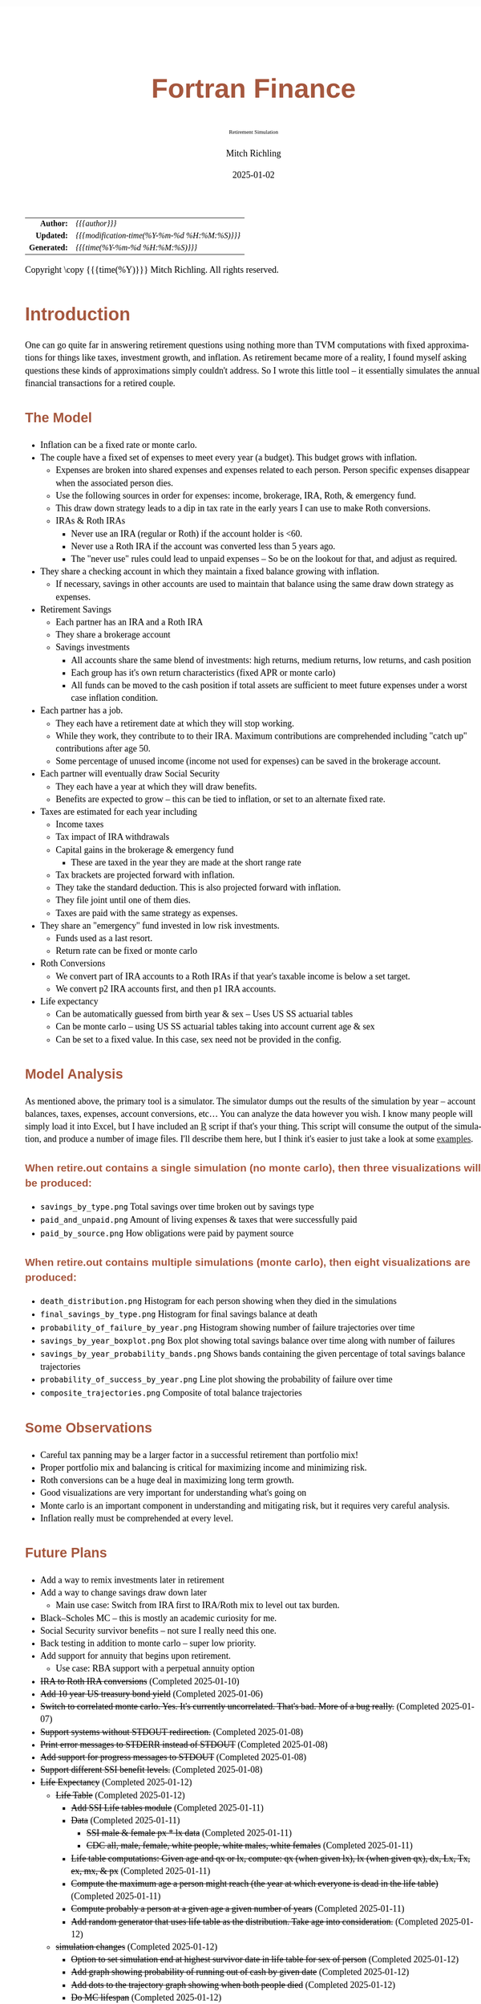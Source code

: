 # -*- Mode:Org; Coding:utf-8; fill-column:158 -*-
# ######################################################################################################################################################.H.S.##
# FILE:        index.org
#+TITLE:       Fortran Finance
#+SUBTITLE:    Retirement Simulation
#+AUTHOR:      Mitch Richling
#+EMAIL:       http://www.mitchr.me/
#+DATE:        2025-01-02
#+DESCRIPTION: Documentation for monte carlo examples in the Fortran Finance repository.
#+KEYWORDS:    finance fortran monte carlo inflation cashflow time value of money tvm percentages taxes stock market
#+LANGUAGE:    en
#+OPTIONS:     num:t toc:nil \n:nil @:t ::t |:t ^:nil -:t f:t *:t <:t skip:nil d:nil todo:t pri:nil H:5 p:t author:t html-scripts:nil 
#+SEQ_TODO:    TODO:NEW(t)                         TODO:WORK(w)    TODO:HOLD(h)    | TODO:FUTURE(f)   TODO:DONE(d)    TODO:CANCELED(c)
#+PROPERTY: header-args :eval never-export
#+HTML_HEAD: <style>body { width: 95%; margin: 2% auto; font-size: 18px; line-height: 1.4em; font-family: Georgia, serif; color: black; background-color: white; }</style>
# Change max-width to get wider output -- also note #content style below
#+HTML_HEAD: <style>body { min-width: 500px; max-width: 1024px; }</style>
#+HTML_HEAD: <style>h1,h2,h3,h4,h5,h6 { color: #A5573E; line-height: 1em; font-family: Helvetica, sans-serif; }</style>
#+HTML_HEAD: <style>h1,h2,h3 { line-height: 1.4em; }</style>
#+HTML_HEAD: <style>h1.title { font-size: 3em; }</style>
#+HTML_HEAD: <style>.subtitle { font-size: 0.6em; }</style>
#+HTML_HEAD: <style>h4,h5,h6 { font-size: 1em; }</style>
#+HTML_HEAD: <style>.org-src-container { border: 1px solid #ccc; box-shadow: 3px 3px 3px #eee; font-family: Lucida Console, monospace; font-size: 80%; margin: 0px; padding: 0px 0px; position: relative; }</style>
#+HTML_HEAD: <style>.org-src-container>pre { line-height: 1.2em; padding-top: 1.5em; margin: 0.5em; background-color: #404040; color: white; overflow: auto; }</style>
#+HTML_HEAD: <style>.org-src-container>pre:before { display: block; position: absolute; background-color: #b3b3b3; top: 0; right: 0; padding: 0 0.2em 0 0.4em; border-bottom-left-radius: 8px; border: 0; color: white; font-size: 100%; font-family: Helvetica, sans-serif;}</style>
#+HTML_HEAD: <style>pre.example { white-space: pre-wrap; white-space: -moz-pre-wrap; white-space: -o-pre-wrap; font-family: Lucida Console, monospace; font-size: 80%; background: #404040; color: white; display: block; padding: 0em; border: 2px solid black; }</style>
#+HTML_HEAD: <style>blockquote { margin-bottom: 0.5em; padding: 0.5em; background-color: #FFF8DC; border-left: 2px solid #A5573E; border-left-color: rgb(255, 228, 102); display: block; margin-block-start: 1em; margin-block-end: 1em; margin-inline-start: 5em; margin-inline-end: 5em; } </style>
# Change the following to get wider output -- also note body style above
#+HTML_HEAD: <style>#content { max-width: 60em; }</style>
#+HTML_LINK_HOME: https://github.com/richmit/FortranFinance
#+HTML_LINK_UP: https://richmit.github.io/FortranFinance/index.html
# ######################################################################################################################################################.H.E.##

#+ATTR_HTML: :border 2 solid #ccc :frame hsides :align center
|          <r> | <l>                                          |
|    *Author:* | /{{{author}}}/                               |
|   *Updated:* | /{{{modification-time(%Y-%m-%d %H:%M:%S)}}}/ |
| *Generated:* | /{{{time(%Y-%m-%d %H:%M:%S)}}}/              |
#+ATTR_HTML: :align center
Copyright \copy {{{time(%Y)}}} Mitch Richling. All rights reserved.

#+TOC: headlines 5

* Introduction
:PROPERTIES:
:CUSTOM_ID: intro
:END:

One can go quite far in answering retirement questions using nothing more than TVM computations with fixed approximations for things like taxes, investment
growth, and inflation.  As retirement became more of a reality, I found myself asking questions these kinds of approximations simply couldn't address.  So I
wrote this little tool -- it essentially simulates the annual financial transactions for a retired couple.

** The Model
:PROPERTIES:
:CUSTOM_ID: model
:END:

  - Inflation can be a fixed rate or monte carlo. 
  - The couple have a fixed set of expenses to meet every year (a budget).  This budget grows with inflation.  
    - Expenses are broken into shared expenses and expenses related to each person.  Person specific expenses disappear when the associated person dies.
    - Use the following sources in order for expenses: income, brokerage, IRA, Roth, & emergency fund.
    - This draw down strategy leads to a dip in tax rate in the early years I can use to make Roth conversions.  
    - IRAs & Roth IRAs
      - Never use an IRA (regular or Roth) if the account holder is <60.
      - Never use a Roth IRA if the account was converted less than 5 years ago.
      - The "never use" rules could lead to unpaid expenses -- So be on the lookout for that, and adjust as required.
  - They share a checking account in which they maintain a fixed balance growing with inflation.
    - If necessary, savings in other accounts are used to maintain that balance using the same draw down strategy as expenses.
  - Retirement Savings
    - Each partner has an IRA and a Roth IRA
    - They share a brokerage account
    - Savings investments
      - All accounts share the same blend of investments: high returns, medium returns, low returns, and cash position
      - Each group has it's own return characteristics (fixed APR or monte carlo)
      - All funds can be moved to the cash position if total assets are sufficient to meet future expenses under a worst case inflation condition.
  - Each partner has a job.  
    - They each have a retirement date at which they will stop working.
    - While they work, they contribute to to their IRA. Maximum contributions are comprehended including "catch up" contributions after age 50.
    - Some percentage of unused income (income not used for expenses) can be saved in the brokerage account.
  - Each partner will eventually draw Social Security
    - They each have a year at which they will draw benefits.
    - Benefits are expected to grow -- this can be tied to inflation, or set to an alternate fixed rate.
  - Taxes are estimated for each year including
    - Income taxes
    - Tax impact of IRA withdrawals
    - Capital gains in the brokerage & emergency fund
      - These are taxed in the year they are made at the short range rate
    - Tax brackets are projected forward with inflation.
    - They take the standard deduction.  This is also projected forward with inflation.
    - They file joint until one of them dies.
    - Taxes are paid with the same strategy as expenses.
  - They share an "emergency" fund invested in low risk investments.  
    - Funds used as a last resort.
    - Return rate can be fixed or monte carlo
  - Roth Conversions
    - We convert part of IRA accounts to a Roth IRAs if that year's taxable income is below a set target.
    - We convert p2 IRA accounts first, and then p1 IRA accounts.
  - Life expectancy
    - Can be automatically guessed from birth year & sex -- Uses US SS actuarial tables
    - Can be monte carlo -- using US SS actuarial tables taking into account current age & sex
    - Can be set to a fixed value.  In this case, sex need not be provided in the config.

** Model Analysis
:PROPERTIES:
:CUSTOM_ID: graphsR
:END:

As mentioned above, the primary tool is a simulator.  The simulator dumps out the results of the simulation by year -- account balances, taxes, expenses,
account conversions, etc...  You can analyze the data however you wish. I know many people will simply load it into Excel, but I have included an
[[https://www.mitchr.me/SS/tools/index.html#stats][R]] script if that's your thing.  This script will consume the output of the simulation, and produce a
number of image files.  I'll describe them here, but I think it's easier to just take a look at some [[#examples][examples]].

*** When retire.out contains a single simulation (no monte carlo), then three visualizations will be produced:
:PROPERTIES:
:CUSTOM_ID: graphsR-fixed
:END:

   - ~savings_by_type.png~  Total savings over time broken out by savings type
   - ~paid_and_unpaid.png~  Amount of living expenses & taxes that were successfully paid
   - ~paid_by_source.png~   How obligations were paid by payment source

*** When retire.out contains multiple simulations (monte carlo), then eight visualizations are produced:
:PROPERTIES:
:CUSTOM_ID: graphsR-mc
:END:

   - ~death_distribution.png~                  Histogram for each person showing when they died in the simulations
   - ~final_savings_by_type.png~               Histogram for final savings balance at death
   - ~probability_of_failure_by_year.png~      Histogram showing number of failure trajectories over time
   - ~savings_by_year_boxplot.png~             Box plot showing total savings balance over time along with number of failures
   - ~savings_by_year_probability_bands.png~   Shows bands containing the given percentage of total savings balance trajectories
   - ~probability_of_success_by_year.png~      Line plot showing the probability of failure over time
   - ~composite_trajectories.png~              Composite of total balance trajectories

** Some Observations
:PROPERTIES:
:CUSTOM_ID: obs
:END:

  - Careful tax panning may be a larger factor in a successful retirement than portfolio mix!
  - Proper portfolio mix and balancing is critical for maximizing income and minimizing risk.
  - Roth conversions can be a huge deal in maximizing long term growth.
  - Good visualizations are very important for understanding what's going on
  - Monte carlo is an important component in understanding and mitigating risk, but it requires very careful analysis.
  - Inflation really must be comprehended at every level.

** Future Plans
:PROPERTIES:
:CUSTOM_ID: future
:END:

  - Add a way to remix investments later in retirement
  - Add a way to change savings draw down later 
    - Main use case: Switch from IRA first to IRA/Roth mix to level out tax burden.
  - Black–Scholes MC -- this is mostly an academic curiosity for me.
  - Social Security survivor benefits -- not sure I really need this one.
  - Back testing in addition to monte carlo -- super low priority.
  - Add support for annuity that begins upon retirement.
    - Use case: RBA support with a perpetual annuity option
  - +IRA to Roth IRA conversions+ (Completed 2025-01-10)
  - +Add 10 year US treasury bond yield+ (Completed 2025-01-06)
  - +Switch to correlated monte carlo.  Yes.  It's currently uncorrelated.  That's bad.  More of a bug really.+ (Completed 2025-01-07)
  - +Support systems without STDOUT redirection.+ (Completed 2025-01-08)
  - +Print error messages to STDERR instead of STDOUT+ (Completed 2025-01-08)
  - +Add support for progress messages to STDOUT+ (Completed 2025-01-08)
  - +Support different SSI benefit levels.+ (Completed 2025-01-08)
  - +Life Expectancy+ (Completed 2025-01-12)
    - +Life Table+ (Completed 2025-01-12)
      - +Add SSI Life tables module+ (Completed 2025-01-11)
      - +Data+ (Completed 2025-01-11)
        - +SSI male & female px * lx data+ (Completed 2025-01-11)
        - +CDC all, male, female, white people, white males, white females+ (Completed 2025-01-11)
      - +Life table computations: Given age and qx or lx, compute: qx (when given lx), lx (when given qx), dx, Lx, Tx, ex, mx, & px+ (Completed 2025-01-11)
      - +Compute the maximum age a person might reach (the year at which everyone is dead in the life table)+ (Completed 2025-01-11)
      - +Compute probably a person at a given age a given number of years+ (Completed 2025-01-11)
      - +Add random generator that uses life table as the distribution.  Take age into consideration.+ (Completed 2025-01-12)
    - +simulation changes+ (Completed 2025-01-12)
      - +Option to set simulation end at highest survivor date in life table for sex of person+ (Completed 2025-01-12)
      - +Add graph showing probability of running out of cash by given date+ (Completed 2025-01-12)
      - +Add dots to the trajectory graph showing when both people died+ (Completed 2025-01-12)
      - +Do MC lifespan+ (Completed 2025-01-12)

** Evaluating retirement planning software
:PROPERTIES:
:CUSTOM_ID: commonprob
:END:

I did a ton of research before I wrote this simulator.  I looked at dozens of wealth management and retirement planning tools.  Some free and some very
expensive.  Some super simple and some quite sophisticated.  Some utterly terrible and some pretty good.  In the end I have found myself using a couple online
tools in combination with this simulator.

One thing I realized is that there is no universal measure of quality or fitness for these kinds of tools.  At the end of the day it's all about your
situation and goals that determine if a tool will help you or not. So, it is important that you do your research.

In this section I have documented some of the common issues I found with various tools without naming any names.  My hope is that this list might help others
in doing the same kind of research.

 - Monte carlo deficiencies 
   - Not using historical data for simulation parameters.
     - Seriously.  I came across a couple client side JavaScript retirement calculators that were just doing uniform random numbers between -7 and 7 for
       market returns.  That's pure trash.
   - GBM models dubious parameter values.  
     - It's impossible to tell the difference between the result of an incorrect analysis of historical data and a made up number.
     - It is impossible to trust this kind of simulation unless they disclose the source for parameters.  My policy on this one is that if they won't share,
       then I can't trust them.  It's that simple.
   - Ignoring correlation
     - Uncorrelated GBM models for blended investments -- like bonds mixed with stocks.
     - Ignoring the correlation between inflation and bond returns.
   - Only doing MC on investment returns and not inflation.
   - Poor visualization and analysis capabilities for the results of MC simulations.
     - As I side note, I am convinced some of these tools exist only to publish the "probability of failure" metric as a marketing strategy.  They hope to scare
       people into paying for a financial advisor.  
   - Unwillingness to divulge the underlying models and assumptions.  
     - This is a deal breaker for me.  It's like the GBM parameter item above -- if they won't tell, then I won't trust them.
     - Note I'm not talking about "secret sauce" or "proprietary intellectual property".  I'm talking about the essential information required to understand
       the results.  How can we trust the "stock returns" MC if we don't even know what part of the market it's modeling?  Is it comprehending dividends and
       splits as part of the adjusted rate of return?  How is the REIT model incorporating dividends, and what is the reinvestment model?
     - One thing to know: If they don't have it documented, then ask them.  Many of the larger banks are more than willing to share this stuff.  Frequently
       they don't have it in formal documentation posted on the web page, but they do have it readily available for advisors so they can communicate the
       answers.
 - Poor tax estimation 
   - Blindly assuming a fixed tax rate over time is very common.
     - Note that some of the large banks do this, but they tune the rate to you.  They use your net worth and expenses to fit a fixed tax rate under the
       assumption of a savings draw-down strategy that will flatten out your taxes over time.  So the fixed tax rate thing isn't always bad, but you need to
       make sure the tool is being intelligent and not just "blindly picking a number".
   - Not adjusting tax brackets for inflation.
   - Inability to specify tax filing status and deduction methodology.
   - Not considering age related early withdrawal penalties for retirement accounts.
 - Roth conversions 
   - Most tools simply don't have the ability to plan for them at all
   - Failing to comprehend the 5 year withdrawal penalties
   - Failing to correctly compute tax consequences at time of conversion.
 - Social Security 
   - Not comprehending when one partner dies, or only having one SSI monthly value for the couple.
   - Not supporting, or incorrectly supporting, survivor benefits.
 - Most tools don't allow you to use MC on life span
 - Data security & privacy
   - Make sure they have a published privacy policy.  If they don't, assume anything you give them will be sold.
   - Do your best to verify data security.

* Operation
:PROPERTIES:
:CUSTOM_ID: ops
:END:

The simulator may be found in the [[https://github.com/richmit/FortranFinance][FortranFinance]] package under the sub-directory ~retirement_simulation~.  This
document forms the primary documentation, and its permanent home is [[https://richmit.github.io/FortranFinance/retirement_simulation/index.html][here]].

** Environment
:PROPERTIES:
:CUSTOM_ID: env
:END:

The simulator is designed to run in a command line environment (MSYS2 on Windows, UNIX, Linux, Linux on WSL, MacOS X).  I expect that you already have a
[[https://www.mitchr.me/SS/tools/index.html#fortran][Fortran development environment]], [[https://www.mitchr.me/SS/tools/index.html#scm][git]], and
[[https://www.mitchr.me/SS/tools/index.html#code-build][GNU Make]] installed.  In order to run the visualizations, you will need
[[https://www.mitchr.me/SS/tools/index.html#stats][R]] and the following CRAN packages installed: ~knitr~, ~jsonlite~, ~quantmod~, ~gridExtra~, ~data.table~,
~dplyr~, ~tidyr~, ~ggplot2~, ~scales~, ~RColorBrewer~.

** Download 
:PROPERTIES:
:CUSTOM_ID: down
:END:

The easiest way to download everything is to clone with git:

#+begin_src sh
git clone 'https://github.com/richmit/FortranFinance.git'
#+end_src

** Software Build
:PROPERTIES:
:CUSTOM_ID: build
:END:

The simulator is in the ~retirement_simulation~ directory.  That directory contains a ~makefile~ that will build the application.  You may need
to edit that makefile for your system configuration -- follow the instructions  [[file:../MRFFL/index.html#examples][here]].  Once you have the
~makefile~ working, you can build with the following command:

#+begin_src sh
make retire
#+end_src

This will result in a executable (named "~retire~" on most UNIX-like platforms, and "~retire.exe~" on Windows).  

** Running The Simulator
:PROPERTIES:
:CUSTOM_ID: dowrun
:END:

The ~retire~ command takes the name of the the configuration describing the simulation parameters as an optional argument.  If it is missing, then the name
is assumed to be "~retire.nml~".  This document contains a couple example configuration files: [[#case_20_config][config_20.nml]] and
[[#case_60_config][config_60.nml]].

When run, the ~retire~ command will place its results in a file called "~retire.out~".  This output file is a simple text file that you could load into Excel
to analyze.  I use an [[https://www.mitchr.me/SS/tools/index.html#stats][R]] script for the analysis called "~retire.R~".  If you run this script, you will
get lots of graphics (see the [[#examples][Examples]] section below).  In summary, you might do the following:

#+begin_src sh
./retire.exe my_config.nml
R -q -f retire.R
#+end_src

* Examples
:PROPERTIES:
:CUSTOM_ID: examples
:END:

** Just Starting Out
:PROPERTIES:
:CUSTOM_ID: case_20_intro
:END:

#+begin_src sh :results output raw :exports results 
grep -v '^ *$' ~/world/my_prog/finance/FortranFinance/retirement_simulation/config_20.nml | grep -B 10 '^!---' | grep -A 10 '^!---' | grep -v '^!---' | sed 's/^! *//'
#+end_src

#+RESULTS:
Here we have a couple starting to save for retirement at age 25.  They both have good jobs earning 100K, and they
spend 100K per year on expenses.  Work income is growing at 2.5%. They currently have no retirement savings, but wish
to start saving aggressively.  They believe they can earn 4% on investments, and inflation will be about 3%.  Note work
income is not keeping up with inflation. They have 10K in checking and 10K in an emergency fund.  The checking account
earns 0.01% interest, and the emergency fund is in CDs earning 3%.

*** Fixed
:PROPERTIES:
:CUSTOM_ID: case_20_fixed
:END:

The graphs in this section are what you get from ~retire.R~ when the simulation has no monte carlo.  This is similar to what most retirement calculators will
generate.

This first graph simply shows total savings balance by account type.

  [[file:pics/savings_by_type_20_fix_full.png][file:pics/savings_by_type_20_fix_800x.png]]

This graph shows us paid vs unpaid expenses.  Expenses are broken into two categories (taxes & living expenses).

  [[file:pics/paid_and_unpaid_20_fix_full.png][file:pics/paid_and_unpaid_20_fix_800x.png]]

This graph also deals with expenses, but shows how the expenses are paid.  Note the pink bit starting 2050 showing the couple using savings for expenses well
before retirement.  This is what happens when salary doesn't keep up with inflation!

  [[file:pics/paid_by_source_20_fix_full.png][file:pics/paid_by_source_20_fix_800x.png]]

*** MC
:PROPERTIES:
:CUSTOM_ID: case_20_mc
:END:

The graphs in this section are what you get from ~retire.R~ when the simulation has monte carlo.  

This first graph shows the probability the savings balance trajectory will be within the color band.  For example the inner green band contains 50% of all
simulation runs.  The yellow band, which includes the green band, contains 80% of all simulation runs.  You can change the number and bounds for the bands in
the ~retire.R~ script.

  [[file:pics/savings_by_year_probability_bands_20_mc_full.png][file:pics/savings_by_year_probability_bands_20_mc_800x.png]]

This graph shows 2000 savings trajectories, all the failure trajectories (when we went broke), and an envelope for the highest balance for trajectories that
failed.  In essence the green line shows a "safe" balance at which we are unlikely to see failure.  The little blue dots show the ends of trajectories where
both people have died.

  [[file:pics/composite_trajectories_20_mc_full.png][file:pics/composite_trajectories_20_mc_800x.png]]

This graph is similar to the probability band graph, but is a more traditional presentation for people accustomed to box plots.

  [[file:pics/savings_by_year_boxplot_20_mc_full.png][file:pics/savings_by_year_boxplot_20_mc_800x.png]]

This graph shows us the ages at which simulations went broke, and how frequently it occurred for each age group.  Each bar spans three years.

  [[file:pics/probability_of_failure_by_year_20_mc_full.png][file:pics/probability_of_failure_by_year_20_mc_800x.png]]

Lastly we have a graph that shows us the probability distribution of final savings balance at the end of the simulation.

  [[file:pics/final_savings_by_type_20_mc_full.png][file:pics/final_savings_by_type_20_mc_800x.png]]

*** Config File
:PROPERTIES:
:CUSTOM_ID: case_20_config
:END:

#+begin_src sh :results output verbatum :exports results :wrap "src f90 :eval never :tangle no"
grep -A 1000 '^&SIMPARM' ~/world/my_prog/finance/FortranFinance/retirement_simulation/config_20.nml
#+end_src

#+RESULTS:
#+begin_src f90 :eval never :tangle no
&SIMPARM
monte_carlo_years                   = 40,        !! Years of reference data to use
monte_carlo_runs                    = 10000,     !! Number of sims

initial_brokerage_balance           = 0.0,       !! Sum of all normally taxable accounts
initial_ira_balance_p1              = 0.0,       !! Sum of all tax deferred accounts for p1
initial_ira_balance_p2              = 0.0,       !! Sum of all tax deferred accounts for p2
initial_roth_balance_p2             = 0.0,       !! Sum of all roth-like tax deferred accounts for p2
initial_roth_balance_p1             = 0.0,       !! Sum of all roth-like tax deferred accounts for p1

high_investment_p                   = 100.0,     !! percentage of investments at high growth
mid_investment_p                    = 0.0,       !! percentage of investments at medium growth
low_investment_p                    = 0.0,       !! percentage of investments at low growth

high_investment_apr                 = 4.0,       !! apr for investments at high growth
                                                 !! Used for retirement accounts and the brokerage!
                                                 !! If negative, then do monte carlo with snp_dat
mid_investment_apr                  = 0.0,       !! apr for investments at medium growth
                                                 !! Used for retirement accounts and the brokerage!
                                                 !! If negative, then set to high_investment_apr/2
low_investment_apr                  = 0.0,       !! apr for investments at low growth
                                                 !! Used for retirement accounts and the brokerage.
                                                 !! If negative, then do monte carlo with dgs10_dat
cash_position_growth                = 2.5,       !! par for cash position in investment accounts
                                                 !! Used for retirement accounts and the brokerage.

initial_cash_reserves               = 10000.0,   !! Sum of all cash reserves
cash_reserves_growth                = 0.01,      !! Growth for cash reserves account

initial_emergency_fund              = 10000.0,   !! Near zero risk investments
emergency_fund_growth               = 3.0,       !! Rate at which the emergency account grows
                                                 !! If negative, then set to low_investment_apr

first_year_tax                      = 1000.0,    !! Taxes to pay the first year of the simulation

worst_case_inflation_rate           = -5.0,      !! Used for investment cut-off decisions
                                                 !! If negative, don't use a cuff-off
fixed_inflation_rate                = 3.0,       !! Inflation impacts annual expenses
                                                 !! If negative, then do monte carlo

initial_expected_expenses_shr       = 100000.0,  !! Shared first year expenses.
initial_expected_expenses_p1        = 0,         !! First year expenses for p1.
initial_expected_expenses_p2        = 0,         !! First year expenses for p2.

social_security_start_age_p1        = 65,        !! First year we get SS for p1
social_security_start_age_p2        = 65,        !! First year we get SS for p2
initial_social_security_monthly_p1  = 1000.0,    !! Just a guess.  Probably low.
initial_social_security_monthly_p2  = 1000.0,    !! Just a guess.  Probably low.
social_security_growth              = -1.0,      !! Usually matches inflation
                                                 !! If negative, then set to inflation

initial_gross_work_salary_p1        = 100000.0,  !! Taxable part of p1's salary
initial_gross_work_salary_p2        = 100000.0,  !! Taxable part of p2's salary
work_salary_growth                  = 2.0,       !! Hard to estimate
                                                 !! If negative, then set to max(0, inflation/2)

initial_annual_ira_contrib_base     = 23000.0,   !! Starting base contribution
initial_annual_ira_contrib_catchup  = 7000.0,    !! Starting catchup contribution
annual_ira_contrib_growth           = -3.0,      !! Grow 401k contribution (inflation?)
                                                 !! If negative, then set to inflation

initial_annual_roth_contrib_base    = 0.0,       !! Starting base contribution
initial_annual_roth_contrib_catchup = 0.0,       !! Starting catchup contribution
annual_roth_contrib_growth          = 0.0,       !! Grow 401k contribution
                                                 !! If negative, then set to inflation

target_taxable_income               = 0,         !! Target tax for roth conversion
minimum_roth_conversion             = 0,         !! Minimum size of roth conversion
maximum_roth_conversion_year        = 0,         !! No conversions after this year

surplus_reinvest                    = 100.0,     !! Percentage of ExtraNS to reinvest

retirement_year_p1                  = 2065,      !! First year p1 is fully retired
retirement_year_p2                  = 2065,      !! First year p2 is fully retired
birthday_p1                         = 2000,      !!
birthday_p2                         = 2000,      !!
sex_p1                              = 'M',       !! Sex of p1 -- selects SSI life table
sex_p2                              = 'F',       !! Sex of p2 -- selects SSI life table
life_expectancy_p1                  = 110,       !! Age p1 expects to die
                                                 !! If zero then compute based on age & sex
                                                 !! If negative then use monte carlo
life_expectancy_p2                  = 110,       !! Age p2 expects to die
                                                 !! If zero then compute based on age & sex
                                                 !! If negative then use monte carlo

verbosity                           = 10         !! How much to print when running
                                                 !!  -  0 : nothing
                                                 !!  - 10 : progress
                                                 !!  - 20 : variables
                                                 !!  - 30 : more variables
/
#+end_src



** Approaching Retirement
:PROPERTIES:
:CUSTOM_ID: case_60_intro
:END:

#+begin_src sh :results output raw :exports results 
grep -v '^ *$' ~/world/my_prog/finance/FortranFinance/retirement_simulation/config_60.nml | grep -B 10 '^!---' | grep -A 10 '^!---' | grep -v '^!---' | sed 's/^! *//'
#+end_src

#+RESULTS:
Here we have a couple (47 & 55 years old).  Each have 500k in a 401k.  They plan on putting 50% in the S&P, and 50% in
low risk 5% funds. They also have 100k balances in both an emergency fund and checking account.  The checking account
earns 0.01% interest, and the emergency fund is in CDs earning 3%. They are both employed, and are have aggressively
saving at the maximum rate into a 401k.  They spend 110K per year on expenses.  They believe inflation will be about
3%.  They both wish to stop working when they are 60. The younger person will start taking SS at 63 while the older
one will start at age 70.

*** A Risky Plan
:PROPERTIES:
:CUSTOM_ID: case_60_danger
:END:

In my opinion, this plan is too aggressive.  I know the S&P 500 has an average return of 10% over the last couple decades, but depending on a 7% return is just
too risky.  This is especially true with only 1M in total savings.

Things look just fine if we consider a simulation using ideal, fixed growth and inflation.  Here is what the overall savings balance looks:

  [[file:pics/savings_by_type_60o_fix_full.png][file:pics/savings_by_type_60o_fix_800x.png]]

If we take a look at the savings probability bands, we see a very different picture:

  [[file:pics/savings_by_year_probability_bands_60o_mc_full.png][file:pics/savings_by_year_probability_bands_60o_mc_800x.png]]

And if we look at a few paths and the account collapse cases, things look pretty scary:

  [[file:pics/composite_trajectories_60o_mc_full.png][file:pics/composite_trajectories_60o_mc_800x.png]]

Another way to look at this is the distribution of final savings.  That huge bar on the left tells us that running out of money is the single most probable
outcome from this plan.

  [[file:pics/final_savings_by_type_60o_mc_full.png][file:pics/final_savings_by_type_60o_mc_800x.png]]

*** An Alternate Plan
:PROPERTIES:
:CUSTOM_ID: case_60o_ml
:END:

They can dramatically improve the chances of success by saving more (bumping up total savings by 250k), and spending less (drop annual expenses by 1k).  

The new savings probability bands are much more positive:

  [[file:pics/savings_by_year_probability_bands_60ml_mc_full.png][file:pics/savings_by_year_probability_bands_60ml_mc_800x.png]]

And the overall path picture is much more positive:

  [[file:pics/composite_trajectories_60ml_mc_full.png][file:pics/composite_trajectories_60ml_mc_800x.png]]

Lastly, the distribution of final savings no longer shows dying broke as the highest probability outcome.

  [[file:pics/final_savings_by_type_60ml_mc_full.png][file:pics/final_savings_by_type_60ml_mc_800x.png]]

*** Config Files
:PROPERTIES:
:CUSTOM_ID: case_60_config
:END:

The original plan config file is here:

#+begin_src sh :results output verbatum :exports results :wrap "src f90 :eval never :tangle no"
grep -A 1000 '^&SIMPARM' ~/world/my_prog/finance/FortranFinance/retirement_simulation/config_60.nml
#+end_src

#+RESULTS:
#+begin_src f90 :eval never :tangle no
&SIMPARM
monte_carlo_years                   = 40,        !! Years of reference data to use
monte_carlo_runs                    = 10000,     !! Number of sims

initial_brokerage_balance           = 0.0,       !! Sum of all normally taxable accounts
initial_ira_balance_p1              = 500000.0,  !! Sum of all tax deferred accounts for p1
initial_ira_balance_p2              = 500000.0,  !! Sum of all tax deferred accounts for p2
initial_roth_balance_p2             = 0.0,       !! Sum of all roth-like tax deferred accounts for p2
initial_roth_balance_p1             = 0.0,       !! Sum of all roth-like tax deferred accounts for p1

high_investment_p                   = 80.0,      !! percentage of investments at high growth
mid_investment_p                    = 00.0,      !! percentage of investments at medium growth
low_investment_p                    = 20.0,      !! percentage of investments at low growth

high_investment_apr                 = 7.0,       !! apr for investments at high growth
                                                 !! Used for retirement accounts and the brokerage!
                                                 !! If negative, then do monte carlo with snp_dat
mid_investment_apr                  = 0.0,       !! apr for investments at medium growth
                                                 !! Used for retirement accounts and the brokerage!
                                                 !! If negative, then set to high_investment_apr/2
low_investment_apr                  = 5.0,       !! apr for investments at low growth
                                                 !! Used for retirement accounts and the brokerage.
                                                 !! If negative, then do monte carlo with dgs10_dat
cash_position_growth                = 2.5,       !! par for cash position in investment accounts
                                                 !! Used for retirement accounts and the brokerage.

initial_cash_reserves               = 100000.0,  !! Sum of all cash reserves
cash_reserves_growth                = 0.01,      !! Growth for cash reserves account

initial_emergency_fund              = 100000.0,  !! Near zero risk investments
emergency_fund_growth               = 2.9,       !! Rate at which the emergency account grows
                                                 !! If negative, then set to low_investment_apr

first_year_tax                      = 50000.0,   !! Taxes to pay the first year of the simulation

worst_case_inflation_rate           = -5.0,      !! Used for investment cut-off decisions
                                                 !! If negative, don't use a cuff-off
fixed_inflation_rate                = 3.0,       !! Inflation impacts annual expenses
                                                 !! If negative, then do monte carlo

initial_expected_expenses_shr       = 110000.0,  !! First year expenses.
initial_expected_expenses_p1        = 0,         !! First year expenses for p1.
initial_expected_expenses_p2        = 0,         !! First year expenses for p2.

social_security_start_age_p1        = 63,        !! First year we get SS for p1
social_security_start_age_p2        = 70,        !! First year we get SS for p2
initial_social_security_monthly_p1  = 1000.0,    !! Just a guess.  Probably low.
initial_social_security_monthly_p2  = 1000.0,    !! Just a guess.  Probably low.
social_security_growth              = -1.0,      !! Usually matches inflation
                                                 !! If negative, then set to inflation

initial_gross_work_salary_p1        = 170000.0,  !! Taxable part of p1's salary
initial_gross_work_salary_p2        = 180000.0,  !! Taxable part of p2's salary
work_salary_growth                  = 2.0,       !! Hard to estimate
                                                 !! If negative, then set to max(0, inflation/2)

initial_annual_ira_contrib_base     = 23000.0,   !! Starting base contribution
initial_annual_ira_contrib_catchup  = 7000.0,    !! Starting catchup contribution
annual_ira_contrib_growth           = -1.0,      !! Grow 401k contribution (inflation?)
                                                 !! If negative, then set to inflation

initial_annual_roth_contrib_base    = 0.0,       !! Starting base contribution
initial_annual_roth_contrib_catchup = 0.0,       !! Starting catchup contribution
annual_roth_contrib_growth          = 0.0,       !! Grow 401k contribution
                                                 !! If negative, then set to inflation

target_taxable_income               = 0,         !! Target tax for roth conversion
minimum_roth_conversion             = 0,         !! Minimum size of roth conversion
maximum_roth_conversion_year        = 0,         !! No conversions after this year

surplus_reinvest                    = 100.0,     !! Percentage of ExtraNS to reinvest

retirement_year_p1                  = 2037,      !! First year p1 is fully retired
retirement_year_p2                  = 2029,      !! First year p2 is fully retired
birthday_p1                         = 1977,      !!
birthday_p2                         = 1969,      !!
sex_p1                              = 'M',       !! Sex of p1 -- selects SSI life table
sex_p2                              = 'F',       !! Sex of p2 -- selects SSI life table
life_expectancy_p1                  = 110,       !! Age p1 expects to die
                                                 !! If zero then compute based on age & sex
                                                 !! If negative then use monte carlo
life_expectancy_p2                  = 110,       !! Age p2 expects to die
                                                 !! If zero then compute based on age & sex
                                                 !! If negative then use monte carlo

verbosity                           = 10         !! How much to print when running
                                                 !!  -  0 : nothing
                                                 !!  - 10 : progress
                                                 !!  - 20 : variables
                                                 !!  - 30 : more variables
/
#+end_src

The updated plan changes these lines

#+begin_src f90
initial_ira_balance_p1              = 625000.0,  !! Sum of all tax deferred accounts for p1
initial_ira_balance_p2              = 625000.0,  !! Sum of all tax deferred accounts for p2
high_investment_p                   = 50.0,      !! percentage of investments at high growth
low_investment_p                    = 20.0,      !! percentage of investments at low growth
initial_expected_expenses_shr       = 100000.0,  !! First year expenses.
#+end_src

* Platform Notes & Testing
:PROPERTIES:
:CUSTOM_ID: platforms
:END:

Note that MRFFL works on a smaller set of compilers & platforms than the retirement simulator.  In particular, MRFFL has some limitations on what platforms
support the TVM modules because they use nested functions for numerical solvers, and therefore require an executable stack.  The retirement simulator doesn't
use those parts of the TVM modules, and thus is free from those limitations.

** Tested Environments
:PROPERTIES:
:CUSTOM_ID: testenv
:END:

 - MSYS2 running on Windows 11 :: 
   - GNU Fortran (Rev2, Built by MSYS2 project) 14.2.0 : Everything works
   - LFortran 0.42.0 LLVM 19.1.3 : Nothing works.  Compiler crashes during compile.
   - Intel ifx 2024.1.0 Build 20240308 : Everything works
   - flang 19.1.6 inside clang: Everything works
 - Debian 12.8 running in WSL on Windows 11 ::
   - GNU Fortran (Debian 14.2.0-8) 14.2.0 from debian-testing: Everything works
   - LFortran 0.42.0 LLVM 19.1.3 : Nothing works.  Compiler crashes during compile.
   - Intel ifx 2025.0.4 20241205 : Everything works
   - nvfortran 24.11-0 64-bit target on x86-64 Linux : Everything works.
   - flang-new version 19.1.6 : Everything works.
